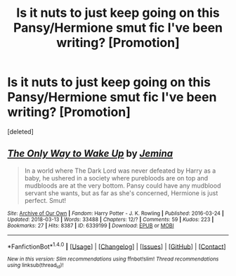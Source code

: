 #+TITLE: Is it nuts to just keep going on this Pansy/Hermione smut fic I've been writing? [Promotion]

* Is it nuts to just keep going on this Pansy/Hermione smut fic I've been writing? [Promotion]
:PROPERTIES:
:Score: 1
:DateUnix: 1520997354.0
:DateShort: 2018-Mar-14
:FlairText: Self-Promotion
:END:
[deleted]


** [[http://archiveofourown.org/works/6339199][*/The Only Way to Wake Up/*]] by [[http://www.archiveofourown.org/users/Jemina/pseuds/Jemina][/Jemina/]]

#+begin_quote
  In a world where The Dark Lord was never defeated by Harry as a baby, he ushered in a society where purebloods are on top and mudbloods are at the very bottom. Pansy could have any mudblood servant she wants, but as far as she's concerned, Hermione is just perfect. Smut!
#+end_quote

^{/Site/: [[http://www.archiveofourown.org/][Archive of Our Own]] *|* /Fandom/: Harry Potter - J. K. Rowling *|* /Published/: 2016-03-24 *|* /Updated/: 2018-03-13 *|* /Words/: 33488 *|* /Chapters/: 12/? *|* /Comments/: 59 *|* /Kudos/: 223 *|* /Bookmarks/: 27 *|* /Hits/: 8387 *|* /ID/: 6339199 *|* /Download/: [[http://archiveofourown.org/downloads/Je/Jemina/6339199/The%20Only%20Way%20to%20Wake%20Up.epub?updated_at=1520976121][EPUB]] or [[http://archiveofourown.org/downloads/Je/Jemina/6339199/The%20Only%20Way%20to%20Wake%20Up.mobi?updated_at=1520976121][MOBI]]}

--------------

*FanfictionBot*^{1.4.0} *|* [[[https://github.com/tusing/reddit-ffn-bot/wiki/Usage][Usage]]] | [[[https://github.com/tusing/reddit-ffn-bot/wiki/Changelog][Changelog]]] | [[[https://github.com/tusing/reddit-ffn-bot/issues/][Issues]]] | [[[https://github.com/tusing/reddit-ffn-bot/][GitHub]]] | [[[https://www.reddit.com/message/compose?to=tusing][Contact]]]

^{/New in this version: Slim recommendations using/ ffnbot!slim! /Thread recommendations using/ linksub(thread_id)!}
:PROPERTIES:
:Author: FanfictionBot
:Score: 1
:DateUnix: 1520997365.0
:DateShort: 2018-Mar-14
:END:
